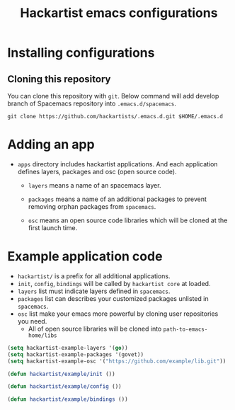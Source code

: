 #+title: Hackartist emacs configurations


* Installing configurations

** Cloning this repository
You can clone this repository with ~git~. 
Below command will add develop branch of Spacemacs repository into ~.emacs.d/spacemacs~. 
#+BEGIN_SRC shell
git clone https://github.com/hackartists/.emacs.d.git $HOME/.emacs.d
#+END_SRC

* Adding an app

-  ~apps~ directory includes hackartist applications. And each application defines layers, packages and osc (open source code).
  -  ~layers~ means a name of an spacemacs layer.
   
  -  ~packages~ means a name of an additional packages to prevent removing orphan packages from ~spacemacs~.

  -  ~osc~ means an open source code libraries which will be cloned at the first launch time.


* Example application code
- ~hackartist/~ is a prefix for all additional applications.
- ~init~, ~config~, ~bindings~ will be called by ~hackartist core~ at loaded.
- ~layers~ list must indicate layers defined in ~spacemacs~.
- ~packages~ list can describes your customized packages unlisted in ~spacemacs~.
- ~osc~ list make your emacs more powerful by cloning user repositories you need.
  - All of open source libraries will be cloned into ~path-to-emacs-home/libs~
#+BEGIN_SRC emacs-lisp
(setq hackartist-example-layers '(go))
(setq hackartist-example-packages '(govet))
(setq hackartist-example-osc '("https://github.com/example/lib.git"))

(defun hackartist/example/init ())

(defun hackartist/example/config ())

(defun hackartist/example/bindings ())

#+END_SRC

